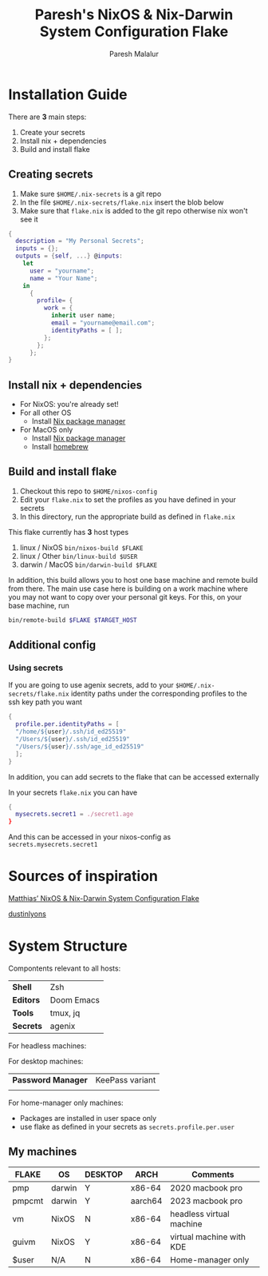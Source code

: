 #+title: Paresh's NixOS & Nix-Darwin System Configuration Flake
#+description: My flakes setup
#+author: Paresh Malalur




* Installation Guide

There are *3* main steps:


1. Create your secrets
2. Install nix + dependencies
3. Build and install flake

** Creating secrets
1. Make sure ~$HOME/.nix-secrets~ is a git repo
2. In the file ~$HOME/.nix-secrets/flake.nix~ insert the blob below
3. Make sure that ~flake.nix~ is added to the git repo otherwise nix won't see it

#+begin_src nix
{
  description = "My Personal Secrets";
  inputs = {};
  outputs = {self, ...} @inputs:
    let
      user = "yourname";
      name = "Your Name";
    in
      {
        profile= {
          work = {
            inherit user name;
            email = "yourname@email.com";
            identityPaths = [ ];
          };
        };
      };
}
#+end_src



** Install nix + dependencies

- For NixOS: you're already set!
- For all other OS
  - Install [[https://nixos.org/download][Nix package manager]]
- For MacOS only
  - Install [[https://nixos.org/download][Nix package manager]]
  - Install [[https://brew.sh/][homebrew]]


** Build and install flake

1. Checkout this repo to ~$HOME/nixos-config~
2. Edit your ~flake.nix~ to set the profiles as you have defined in your secrets
3. In this directory, run the appropriate build as defined in ~flake.nix~


This flake currently has *3* host types
 1. linux / NixOS ~bin/nixos-build $FLAKE~
 2. linux / Other ~bin/linux-build $USER~
 3. darwin / MacOS ~bin/darwin-build $FLAKE~

In addition, this build allows you to host one base machine and remote build from
there. The main use case here is building on a work machine where you may not want to
copy over your personal git keys. For this, on your base machine, run

#+begin_src bash
bin/remote-build $FLAKE $TARGET_HOST
#+end_src

** Additional config

*** Using secrets
If you are going to use agenix secrets, add to your ~$HOME/.nix-secrets/flake.nix~ identity paths under the corresponding profiles to the ssh key path you want

 #+begin_src nix :comments yes
{
  profile.per.identityPaths = [
  "/home/${user}/.ssh/id_ed25519"
  "/Users/${user}/.ssh/id_ed25519"
  "/Users/${user}/.ssh/age_id_ed25519"
  ];
}
 #+end_src

In addition, you can add secrets to the flake that can be accessed externally

In your secrets ~flake.nix~ you can have
 #+begin_src nix :comments yes
{
  mysecrets.secret1 = ./secret1.age
}
 #+end_src

And this can be accessed in your nixos-config as ~secrets.mysecrets.secret1~




* Sources of inspiration

[[https://github.com/matthiasbenaets/nixos-config][Matthias’ NixOS & Nix-Darwin System Configuration Flake]]

[[https://github.com/dustinlyons/nixos-config#2-optional-setup-secrets][dustinlyons]]
* System Structure
Compontents relevant to all hosts:
| *Shell*   | Zsh        |
| *Editors* | Doom Emacs |
| *Tools*   | tmux, jq   |
| *Secrets* | agenix     |

For headless machines:


For desktop machines:
| *Password Manager* | KeePass variant |
|                    |                 |


For home-manager only machines:
- Packages are installed in user space only
- use flake as defined in your secrets as ~secrets.profile.per.user~


** My machines

| *FLAKE* | *OS*   | *DESKTOP* | *ARCH*  | *Comments*               |
|---------+--------+-----------+---------+--------------------------|
| pmp     | darwin | Y         | x86-64  | 2020 macbook pro         |
| pmpcmt  | darwin | Y         | aarch64 | 2023 macbook pro         |
| vm      | NixOS  | N         | x86-64  | headless virtual machine |
| guivm   | NixOS  | Y         | x86-64  | virtual machine with KDE |
| $user   | N/A    | N         | x86-64  | Home-manager only        |
